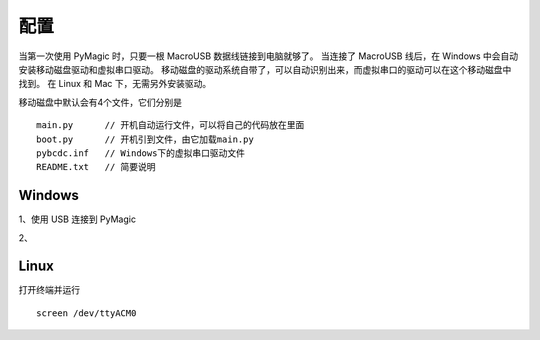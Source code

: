 .. _configure:

==========
配置
==========

当第一次使用 PyMagic 时，只要一根 MacroUSB 数据线链接到电脑就够了。
当连接了 MacroUSB 线后，在 Windows 中会自动安装移动磁盘驱动和虚拟串口驱动。
移动磁盘的驱动系统自带了，可以自动识别出来，而虚拟串口的驱动可以在这个移动磁盘中找到。
在 Linux 和 Mac 下，无需另外安装驱动。

移动磁盘中默认会有4个文件，它们分别是
::

   main.py	// 开机自动运行文件，可以将自己的代码放在里面
   boot.py	// 开机引到文件，由它加载main.py
   pybcdc.inf	// Windows下的虚拟串口驱动文件
   README.txt	// 简要说明


Windows
==========

1、使用 USB 连接到 PyMagic

2、


Linux
==========

打开终端并运行
::

   screen /dev/ttyACM0

   